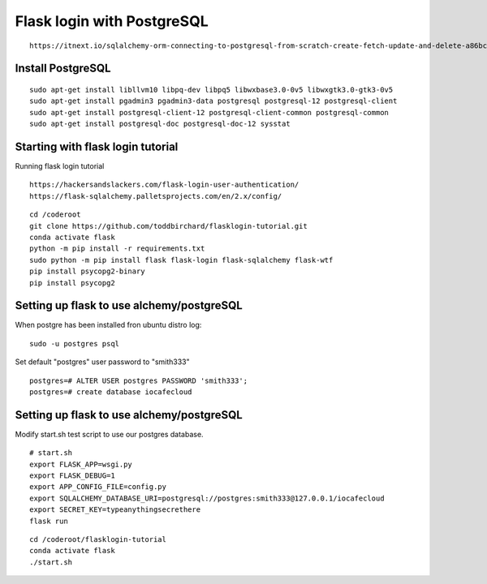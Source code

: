 Flask login with PostgreSQL
============================

::

   https://itnext.io/sqlalchemy-orm-connecting-to-postgresql-from-scratch-create-fetch-update-and-delete-a86bc81333dc

Install PostgreSQL
*******************

::

   sudo apt-get install libllvm10 libpq-dev libpq5 libwxbase3.0-0v5 libwxgtk3.0-gtk3-0v5
   sudo apt-get install pgadmin3 pgadmin3-data postgresql postgresql-12 postgresql-client
   sudo apt-get install postgresql-client-12 postgresql-client-common postgresql-common
   sudo apt-get install postgresql-doc postgresql-doc-12 sysstat


Starting with flask login tutorial
***********************************
Running flask login tutorial

::

   https://hackersandslackers.com/flask-login-user-authentication/
   https://flask-sqlalchemy.palletsprojects.com/en/2.x/config/

::

   cd /coderoot
   git clone https://github.com/toddbirchard/flasklogin-tutorial.git
   conda activate flask
   python -m pip install -r requirements.txt
   sudo python -m pip install flask flask-login flask-sqlalchemy flask-wtf
   pip install psycopg2-binary
   pip install psycopg2


Setting up flask to use alchemy/postgreSQL
*******************************************
When postgre has been installed fron ubuntu distro log:

::

   sudo -u postgres psql 

Set default "postgres" user password to "smith333"
   
::   

   postgres=# ALTER USER postgres PASSWORD 'smith333';
   postgres=# create database iocafecloud

Setting up flask to use alchemy/postgreSQL
*******************************************
Modify start.sh test script to use our postgres database.

::

   # start.sh
   export FLASK_APP=wsgi.py
   export FLASK_DEBUG=1
   export APP_CONFIG_FILE=config.py
   export SQLALCHEMY_DATABASE_URI=postgresql://postgres:smith333@127.0.0.1/iocafecloud
   export SECRET_KEY=typeanythingsecrethere
   flask run
   
   
::

   cd /coderoot/flasklogin-tutorial
   conda activate flask
   ./start.sh
   
